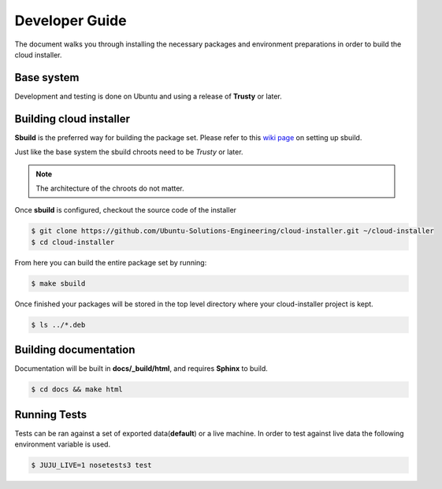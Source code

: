 Developer Guide
===============

The document walks you through installing the necessary packages and
environment preparations in order to build the cloud installer.

Base system
^^^^^^^^^^^

Development and testing is done on Ubuntu and using a release of
**Trusty** or later.


Building cloud installer
^^^^^^^^^^^^^^^^^^^^^^^^

**Sbuild** is the preferred way for building the package set. Please
refer to this `wiki page <https://wiki.ubuntu.com/SimpleSbuild>`_ on
setting up sbuild.

Just like the base system the sbuild chroots need to be `Trusty` or
later.

.. note::

   The architecture of the chroots do not matter.

Once **sbuild** is configured, checkout the source code of the
installer

.. code::

   $ git clone https://github.com/Ubuntu-Solutions-Engineering/cloud-installer.git ~/cloud-installer
   $ cd cloud-installer

From here you can build the entire package set by running:

.. code::

   $ make sbuild

Once finished your packages will be stored in the top level directory
where your cloud-installer project is kept.

.. code::

   $ ls ../*.deb

Building documentation
^^^^^^^^^^^^^^^^^^^^^^

Documentation will be built in **docs/_build/html**, and requires **Sphinx** to build.

.. code::

   $ cd docs && make html


Running Tests
^^^^^^^^^^^^^

Tests can be ran against a set of exported data(**default**) or a live machine. In
order to test against live data the following environment variable is
used.


.. code::

   $ JUJU_LIVE=1 nosetests3 test

